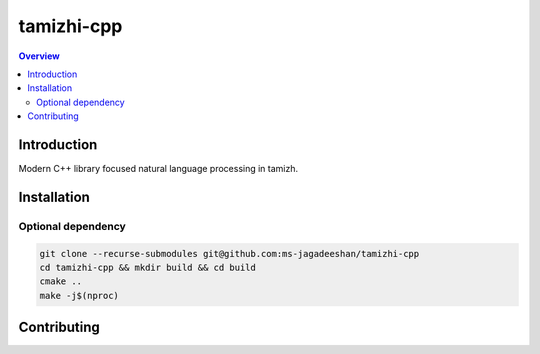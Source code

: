 ===========
tamizhi-cpp
===========

.. contents:: Overview
    :depth: 2

Introduction
============

Modern C++ library focused natural language processing in tamizh.

Installation
============

Optional dependency
-------------------

.. code-block:: bash
   sudo apt-get install binutils-dev

.. code-block:: bash

   git clone --recurse-submodules git@github.com:ms-jagadeeshan/tamizhi-cpp
   cd tamizhi-cpp && mkdir build && cd build
   cmake ..
   make -j$(nproc)


Contributing
============


